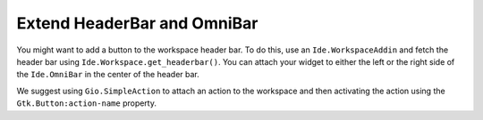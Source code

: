 Extend HeaderBar and OmniBar
============================

You might want to add a button to the workspace header bar.
To do this, use an ``Ide.WorkspaceAddin`` and fetch the header bar using ``Ide.Workspace.get_headerbar()``.
You can attach your widget to either the left or the right side of the ``Ide.OmniBar`` in the center of the header bar.

We suggest using ``Gio.SimpleAction`` to attach an action to the workspace and then activating the action using the ``Gtk.Button:action-name`` property.

.. code-block:: python3
   :caption: Adding a button to the workspace header bar

   import gi

   from gi.repository import GObject, Ide

   class MyWorkspaceAddin(GObject.Object, Ide.WorkspaceAddin):
       """
       Add a new button to the header bar.
       """

       def do_load(self, workspace: Ide.Workspace):
           headerbar = workspace.get_headerbar()

           # Add button to top-center-left
           self.button = Gtk.Button(label='Click', action_name='win.hello', visible=True)
           headerbar.add_center_left(self.button)

           # Add button to left
           self.button = Gtk.Button(label='Click', action_name='win.hello', visible=True)
           headerbar.add_primary(self.button)

           # Add button to right
           self.button = Gtk.Button(label='Click', action_name='win.hello', visible=True)
           headerbar.add_secondary(self.button)

       def do_unload(self, workspace: Ide.Workspace):
           # remove the button we added
           self.button.destroy()
           self.button = None

   class MyOmniBarAddin(GObject.Object, Ide.OmniBarAddin):
       """
       Extend the omnibar by adding a button inside the bar.
       """

       def do_load(self, omni_bar: Ide.OmniBar):
           self.button = Gtk.Button(visible=True, label='Hi')
           omni_bar.add_status_icon(self.button, 0)

       def do_unload(self, omni_bar: Ide.OmniBar):
           self.button.destroy()
           self.button = None
